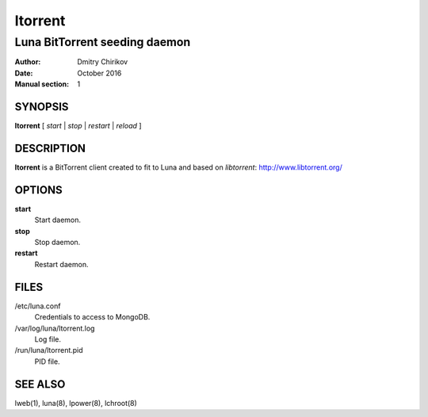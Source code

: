 ========
ltorrent
========

------------------------------
Luna BitTorrent seeding daemon
------------------------------

:Author: Dmitry Chirikov
:Date:   October 2016
:Manual section: 1

SYNOPSIS
========

**ltorrent** [ *start* | *stop* | *restart* | *reload* ]

DESCRIPTION
===========

**ltorrent** is a BitTorrent client created to fit to Luna and based on *libtorrent*: http://www.libtorrent.org/

OPTIONS
=======

**start**
    Start daemon.

**stop**
    Stop daemon.

**restart**
    Restart daemon.

FILES
=====

/etc/luna.conf
    Credentials to access to MongoDB.
/var/log/luna/ltorrent.log
    Log file.
/run/luna/ltorrent.pid
    PID file.

SEE ALSO
========
lweb(1), luna(8), lpower(8), lchroot(8)
